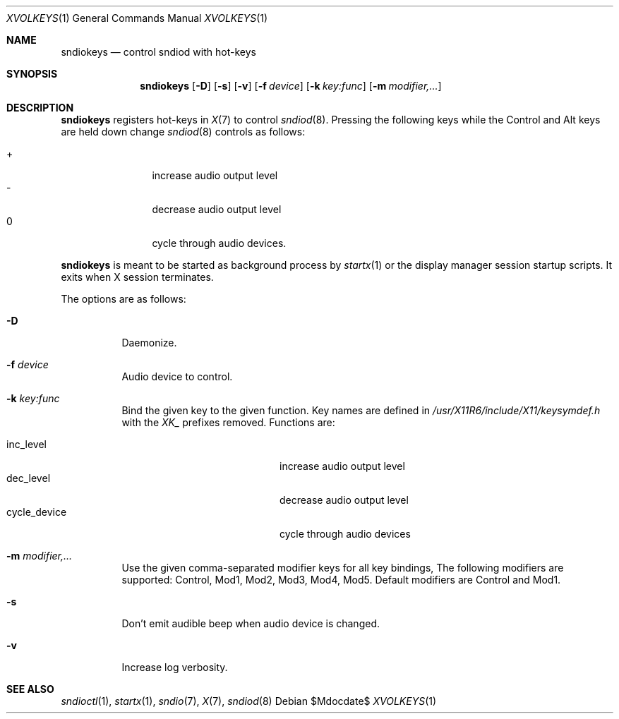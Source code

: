 .\"	$OpenBSD$
.\"
.\" Copyright (c) 2014 Alexandre Ratchov <alex@caoua.org>
.\"
.\" Permission to use, copy, modify, and distribute this software for any
.\" purpose with or without fee is hereby granted, provided that the above
.\" copyright notice and this permission notice appear in all copies.
.\"
.\" THE SOFTWARE IS PROVIDED "AS IS" AND THE AUTHOR DISCLAIMS ALL WARRANTIES
.\" WITH REGARD TO THIS SOFTWARE INCLUDING ALL IMPLIED WARRANTIES OF
.\" MERCHANTABILITY AND FITNESS. IN NO EVENT SHALL THE AUTHOR BE LIABLE FOR
.\" ANY SPECIAL, DIRECT, INDIRECT, OR CONSEQUENTIAL DAMAGES OR ANY DAMAGES
.\" WHATSOEVER RESULTING FROM LOSS OF USE, DATA OR PROFITS, WHETHER IN AN
.\" ACTION OF CONTRACT, NEGLIGENCE OR OTHER TORTIOUS ACTION, ARISING OUT OF
.\" OR IN CONNECTION WITH THE USE OR PERFORMANCE OF THIS SOFTWARE.
.\"
.Dd $Mdocdate$
.Dt XVOLKEYS 1
.Os
.Sh NAME
.Nm sndiokeys
.Nd
control sndiod with hot-keys
.Sh SYNOPSIS
.Nm sndiokeys
.Op Fl D
.Op Fl s
.Op Fl v
.Op Fl f Ar device
.Op Fl k Ar key:func
.Op Fl m Ar modifier,...
.Sh DESCRIPTION
.Nm
registers hot-keys in
.Xr X 7
to control
.Xr sndiod 8 .
Pressing the following keys while the
Control and Alt keys are held down
change
.Xr sndiod 8
controls as follows:
.Pp
.Bl -tag -width "XXXX" -offset indent -compact
.It +
increase audio output level
.It -
decrease audio output level
.It 0
cycle through audio devices.
.El
.Pp
.Nm
is meant to be started as background process by
.Xr startx 1
or the display manager session startup scripts.
It exits when X session terminates.
.Pp
The options are as follows:
.Bl -tag -width Ds
.It Fl D
Daemonize.
.It Fl f Ar device
Audio device to control.
.It Fl k Ar key:func
Bind the given key to the given function.
Key names are defined in
.Pa /usr/X11R6/include/X11/keysymdef.h
with the
.Va XK_
prefixes removed.
Functions are:
.Pp
.Bl -tag -width "cycle_device" -offset indent -compact
.It inc_level
increase audio output level
.It dec_level
decrease audio output level
.It cycle_device
cycle through audio devices
.El
.It Fl m Ar modifier,...
Use the given comma-separated modifier keys for all key bindings,
The following modifiers are supported: Control, Mod1, Mod2, Mod3, Mod4, Mod5.
Default modifiers are Control and Mod1.
.It Fl s
Don't emit audible beep when audio device is changed.
.It Fl v
Increase log verbosity.
.El
.Sh SEE ALSO
.Xr sndioctl 1 ,
.Xr startx 1 ,
.Xr sndio 7 ,
.Xr X 7 ,
.Xr sndiod 8
